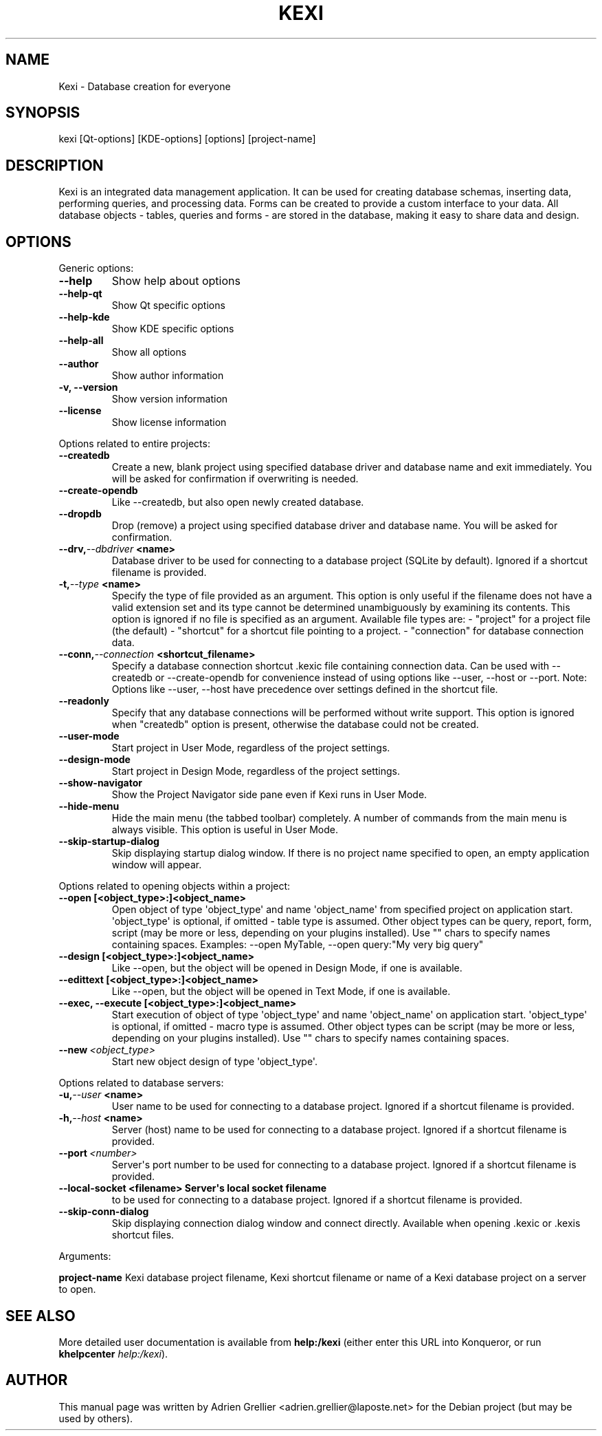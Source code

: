 .\" Man page generated from reStructeredText.
.
.TH KEXI 1 "11 septembre 2011" "" "office"
.SH NAME
Kexi \- Database creation for everyone
.
.nr rst2man-indent-level 0
.
.de1 rstReportMargin
\\$1 \\n[an-margin]
level \\n[rst2man-indent-level]
level margin: \\n[rst2man-indent\\n[rst2man-indent-level]]
-
\\n[rst2man-indent0]
\\n[rst2man-indent1]
\\n[rst2man-indent2]
..
.de1 INDENT
.\" .rstReportMargin pre:
. RS \\$1
. nr rst2man-indent\\n[rst2man-indent-level] \\n[an-margin]
. nr rst2man-indent-level +1
.\" .rstReportMargin post:
..
.de UNINDENT
. RE
.\" indent \\n[an-margin]
.\" old: \\n[rst2man-indent\\n[rst2man-indent-level]]
.nr rst2man-indent-level -1
.\" new: \\n[rst2man-indent\\n[rst2man-indent-level]]
.in \\n[rst2man-indent\\n[rst2man-indent-level]]u
..
.SH SYNOPSIS
.sp
kexi [Qt\-options] [KDE\-options] [options] [project\-name]
.SH DESCRIPTION
.sp
Kexi is an integrated data management application. It can be used for
creating database schemas, inserting data, performing queries, and
processing data. Forms can be created to provide a custom interface to
your data. All database objects \- tables, queries and forms \- are stored
in the database, making it easy to share data and design.
.SH OPTIONS
.sp
Generic options:
.INDENT 0.0
.TP
.B \-\-help
.
Show help about options
.TP
.B \-\-help\-qt
.
Show Qt specific options
.TP
.B \-\-help\-kde
.
Show KDE specific options
.TP
.B \-\-help\-all
.
Show all options
.TP
.B \-\-author
.
Show author information
.TP
.B \-v,  \-\-version
.
Show version information
.TP
.B \-\-license
.
Show license information
.UNINDENT
.sp
Options related to entire projects:
.INDENT 0.0
.TP
.B \-\-createdb
.
Create a new, blank project using specified
database driver and database name
and exit immediately.
You will be asked for confirmation
if overwriting is needed.
.TP
.B \-\-create\-opendb
.
Like \-\-createdb, but also open newly
created database.
.TP
.B \-\-dropdb
.
Drop (remove) a project using specified
database driver and database name.
You will be asked for confirmation.
.TP
.BI \-\-drv,  \-\-dbdriver \ <name>
.
Database driver to be used
for connecting to a database project
(SQLite by default).
Ignored if a shortcut filename
is provided.
.TP
.BI \-t,  \-\-type \ <name>
.
Specify the type of file provided as an argument.
This option is only useful if the filename does
not have a valid extension set and its type
cannot be determined unambiguously by examining
its contents.
This option is ignored if no file is specified as
an argument.
Available file types are:
\- "project" for a project file (the default)
\- "shortcut" for a shortcut file pointing to a project.
\- "connection" for database connection data.
.TP
.BI \-\-conn,  \-\-connection \ <shortcut_filename>
.
Specify a database connection shortcut .kexic
file containing connection data.
Can be used with \-\-createdb or \-\-create\-opendb
for convenience instead of using options like
\-\-user, \-\-host or \-\-port.
Note: Options like \-\-user, \-\-host have
precedence over settings defined in the shortcut
file.
.TP
.B \-\-readonly
.
Specify that any database connections will
be performed without write support. This option
is ignored when "createdb" option is present,
otherwise the database could not be created.
.TP
.B \-\-user\-mode
.
Start project in User Mode, regardless
of the project settings.
.TP
.B \-\-design\-mode
.
Start project in Design Mode, regardless
of the project settings.
.TP
.B \-\-show\-navigator
.
Show the Project Navigator side pane even
if Kexi runs in User Mode.
.TP
.B \-\-hide\-menu
.
Hide the main menu (the tabbed toolbar)
completely. A number of commands from the main
menu is always visible. This option is useful
in User Mode.
.TP
.B \-\-skip\-startup\-dialog
.
Skip displaying startup dialog window.
If there is no project name specified to open,
an empty application window will appear.
.UNINDENT
.sp
Options related to opening objects within a project:
.INDENT 0.0
.TP
.B \-\-open [<object_type>:]<object_name>
.
Open object of type \(aqobject_type\(aq
and name \(aqobject_name\(aq from specified project
on application start.
\(aqobject_type\(aq is optional, if omitted \- table
type is assumed.
Other object types can be query, report, form,
script (may be more or less, depending on your
plugins installed).
Use "" chars to specify names containing spaces.
Examples: \-\-open MyTable,
\-\-open query:"My very big query"
.TP
.B \-\-design [<object_type>:]<object_name>
.
Like \-\-open, but the object will
be opened in Design Mode, if one is available.
.TP
.B \-\-edittext [<object_type>:]<object_name>
.
Like \-\-open, but the object will
be opened in Text Mode, if one is available.
.TP
.B \-\-exec, \-\-execute [<object_type>:]<object_name>
.
Start execution of object of type \(aqobject_type\(aq
and name \(aqobject_name\(aq on application start.
\(aqobject_type\(aq is optional, if omitted \- macro
type is assumed.
Other object types can be script (may be more
or less, depending on your plugins installed).
Use "" chars to specify names containing spaces.
.UNINDENT
.INDENT 0.0
.TP
.BI \-\-new \ <object_type>
.
Start new object design of type \(aqobject_type\(aq.
.UNINDENT
.sp
Options related to database servers:
.INDENT 0.0
.TP
.BI \-u,  \-\-user \ <name>
.
User name to be used
for connecting to a database project.
Ignored if a shortcut filename
is provided.
.TP
.BI \-h,  \-\-host \ <name>
.
Server (host) name to be used
for connecting to a database project.
Ignored if a shortcut filename
is provided.
.TP
.BI \-\-port \ <number>
.
Server\(aqs port number to be used
for connecting to a database project.
Ignored if a shortcut filename
is provided.
.UNINDENT
.INDENT 0.0
.TP
.B \-\-local\-socket <filename> Server\(aqs local socket filename
.
to be used for connecting to a database
project. Ignored if a shortcut filename
is provided.
.UNINDENT
.INDENT 0.0
.TP
.B \-\-skip\-conn\-dialog
.
Skip displaying connection dialog window
and connect directly. Available when
opening .kexic or .kexis shortcut files.
.UNINDENT
.sp
Arguments:
.sp
\fBproject\-name\fP   Kexi database project filename, Kexi shortcut filename or name of a Kexi database project on a server to open.
.SH SEE ALSO
.sp
More detailed user documentation is available from \fBhelp:/kexi\fP (either enter this URL into Konqueror, or run \fBkhelpcenter\fP \fIhelp:/kexi\fP).
.SH AUTHOR
This manual page was written by Adrien Grellier <adrien.grellier@laposte.net> for the Debian project (but may be used by others).
.\" Generated by docutils manpage writer.
.\" 
.
